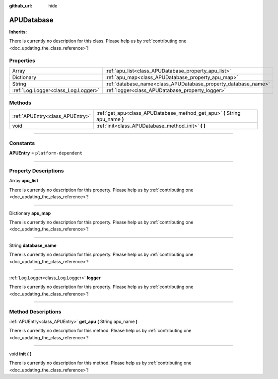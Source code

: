 :github_url: hide

.. DO NOT EDIT THIS FILE!!!
.. Generated automatically from Godot engine sources.
.. Generator: https://github.com/godotengine/godot/tree/master/doc/tools/make_rst.py.
.. XML source: https://github.com/godotengine/godot/tree/master/api/classes/APUDatabase.xml.

.. _class_APUDatabase:

APUDatabase
===========

**Inherits:** 

.. container:: contribute

	There is currently no description for this class. Please help us by :ref:`contributing one <doc_updating_the_class_reference>`!

.. rst-class:: classref-reftable-group

Properties
----------

.. table::
   :widths: auto

   +-------------------------------------+----------------------------------------------------------------+
   | Array                               | :ref:`apu_list<class_APUDatabase_property_apu_list>`           |
   +-------------------------------------+----------------------------------------------------------------+
   | Dictionary                          | :ref:`apu_map<class_APUDatabase_property_apu_map>`             |
   +-------------------------------------+----------------------------------------------------------------+
   | String                              | :ref:`database_name<class_APUDatabase_property_database_name>` |
   +-------------------------------------+----------------------------------------------------------------+
   | :ref:`Log.Logger<class_Log.Logger>` | :ref:`logger<class_APUDatabase_property_logger>`               |
   +-------------------------------------+----------------------------------------------------------------+

.. rst-class:: classref-reftable-group

Methods
-------

.. table::
   :widths: auto

   +---------------------------------+------------------------------------------------------------------------------+
   | :ref:`APUEntry<class_APUEntry>` | :ref:`get_apu<class_APUDatabase_method_get_apu>` **(** String apu_name **)** |
   +---------------------------------+------------------------------------------------------------------------------+
   | void                            | :ref:`init<class_APUDatabase_method_init>` **(** **)**                       |
   +---------------------------------+------------------------------------------------------------------------------+

.. rst-class:: classref-section-separator

----

.. rst-class:: classref-descriptions-group

Constants
---------

.. _class_APUDatabase_constant_APUEntry:

.. rst-class:: classref-constant

**APUEntry** = ``platform-dependent``



.. rst-class:: classref-section-separator

----

.. rst-class:: classref-descriptions-group

Property Descriptions
---------------------

.. _class_APUDatabase_property_apu_list:

.. rst-class:: classref-property

Array **apu_list**

.. container:: contribute

	There is currently no description for this property. Please help us by :ref:`contributing one <doc_updating_the_class_reference>`!

.. rst-class:: classref-item-separator

----

.. _class_APUDatabase_property_apu_map:

.. rst-class:: classref-property

Dictionary **apu_map**

.. container:: contribute

	There is currently no description for this property. Please help us by :ref:`contributing one <doc_updating_the_class_reference>`!

.. rst-class:: classref-item-separator

----

.. _class_APUDatabase_property_database_name:

.. rst-class:: classref-property

String **database_name**

.. container:: contribute

	There is currently no description for this property. Please help us by :ref:`contributing one <doc_updating_the_class_reference>`!

.. rst-class:: classref-item-separator

----

.. _class_APUDatabase_property_logger:

.. rst-class:: classref-property

:ref:`Log.Logger<class_Log.Logger>` **logger**

.. container:: contribute

	There is currently no description for this property. Please help us by :ref:`contributing one <doc_updating_the_class_reference>`!

.. rst-class:: classref-section-separator

----

.. rst-class:: classref-descriptions-group

Method Descriptions
-------------------

.. _class_APUDatabase_method_get_apu:

.. rst-class:: classref-method

:ref:`APUEntry<class_APUEntry>` **get_apu** **(** String apu_name **)**

.. container:: contribute

	There is currently no description for this method. Please help us by :ref:`contributing one <doc_updating_the_class_reference>`!

.. rst-class:: classref-item-separator

----

.. _class_APUDatabase_method_init:

.. rst-class:: classref-method

void **init** **(** **)**

.. container:: contribute

	There is currently no description for this method. Please help us by :ref:`contributing one <doc_updating_the_class_reference>`!

.. |virtual| replace:: :abbr:`virtual (This method should typically be overridden by the user to have any effect.)`
.. |const| replace:: :abbr:`const (This method has no side effects. It doesn't modify any of the instance's member variables.)`
.. |vararg| replace:: :abbr:`vararg (This method accepts any number of arguments after the ones described here.)`
.. |constructor| replace:: :abbr:`constructor (This method is used to construct a type.)`
.. |static| replace:: :abbr:`static (This method doesn't need an instance to be called, so it can be called directly using the class name.)`
.. |operator| replace:: :abbr:`operator (This method describes a valid operator to use with this type as left-hand operand.)`
.. |bitfield| replace:: :abbr:`BitField (This value is an integer composed as a bitmask of the following flags.)`
